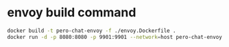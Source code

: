 * envoy build command
  #+BEGIN_SRC bash
    docker build -t pero-chat-envoy -f ./envoy.Dockerfile .
    docker run -d -p 8080:8080 -p 9901:9901 --network=host pero-chat-envoy
  #+END_SRC
